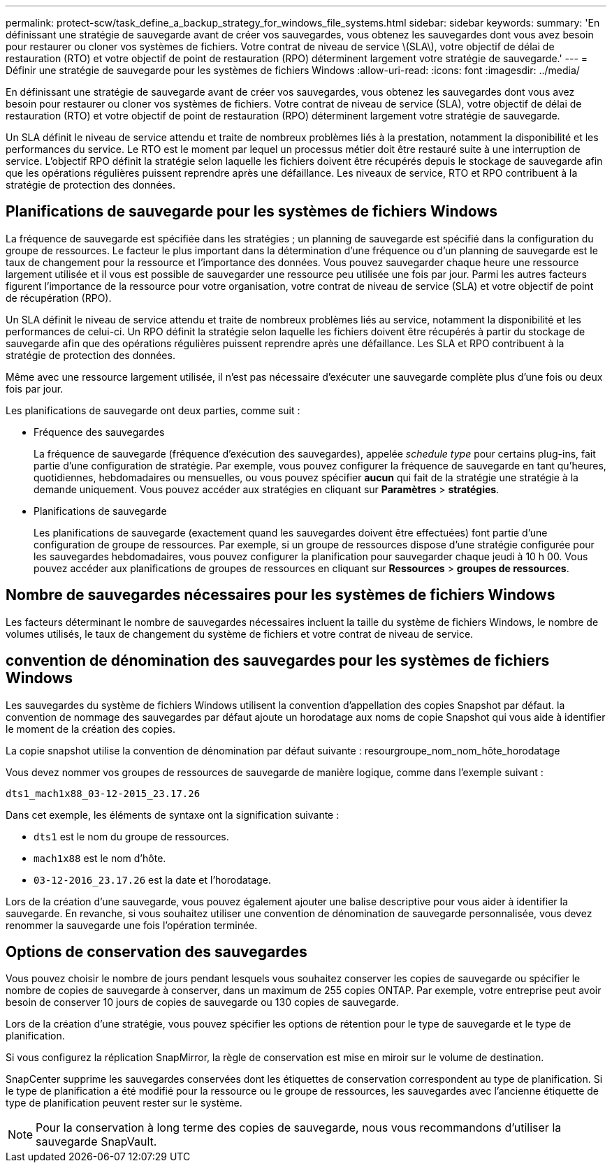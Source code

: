 ---
permalink: protect-scw/task_define_a_backup_strategy_for_windows_file_systems.html 
sidebar: sidebar 
keywords:  
summary: 'En définissant une stratégie de sauvegarde avant de créer vos sauvegardes, vous obtenez les sauvegardes dont vous avez besoin pour restaurer ou cloner vos systèmes de fichiers. Votre contrat de niveau de service \(SLA\), votre objectif de délai de restauration (RTO) et votre objectif de point de restauration (RPO) déterminent largement votre stratégie de sauvegarde.' 
---
= Définir une stratégie de sauvegarde pour les systèmes de fichiers Windows
:allow-uri-read: 
:icons: font
:imagesdir: ../media/


[role="lead"]
En définissant une stratégie de sauvegarde avant de créer vos sauvegardes, vous obtenez les sauvegardes dont vous avez besoin pour restaurer ou cloner vos systèmes de fichiers. Votre contrat de niveau de service (SLA), votre objectif de délai de restauration (RTO) et votre objectif de point de restauration (RPO) déterminent largement votre stratégie de sauvegarde.

Un SLA définit le niveau de service attendu et traite de nombreux problèmes liés à la prestation, notamment la disponibilité et les performances du service. Le RTO est le moment par lequel un processus métier doit être restauré suite à une interruption de service. L'objectif RPO définit la stratégie selon laquelle les fichiers doivent être récupérés depuis le stockage de sauvegarde afin que les opérations régulières puissent reprendre après une défaillance. Les niveaux de service, RTO et RPO contribuent à la stratégie de protection des données.



== Planifications de sauvegarde pour les systèmes de fichiers Windows

La fréquence de sauvegarde est spécifiée dans les stratégies ; un planning de sauvegarde est spécifié dans la configuration du groupe de ressources. Le facteur le plus important dans la détermination d'une fréquence ou d'un planning de sauvegarde est le taux de changement pour la ressource et l'importance des données. Vous pouvez sauvegarder chaque heure une ressource largement utilisée et il vous est possible de sauvegarder une ressource peu utilisée une fois par jour. Parmi les autres facteurs figurent l'importance de la ressource pour votre organisation, votre contrat de niveau de service (SLA) et votre objectif de point de récupération (RPO).

Un SLA définit le niveau de service attendu et traite de nombreux problèmes liés au service, notamment la disponibilité et les performances de celui-ci. Un RPO définit la stratégie selon laquelle les fichiers doivent être récupérés à partir du stockage de sauvegarde afin que des opérations régulières puissent reprendre après une défaillance. Les SLA et RPO contribuent à la stratégie de protection des données.

Même avec une ressource largement utilisée, il n'est pas nécessaire d'exécuter une sauvegarde complète plus d'une fois ou deux fois par jour.

Les planifications de sauvegarde ont deux parties, comme suit :

* Fréquence des sauvegardes
+
La fréquence de sauvegarde (fréquence d'exécution des sauvegardes), appelée _schedule type_ pour certains plug-ins, fait partie d'une configuration de stratégie. Par exemple, vous pouvez configurer la fréquence de sauvegarde en tant qu'heures, quotidiennes, hebdomadaires ou mensuelles, ou vous pouvez spécifier *aucun* qui fait de la stratégie une stratégie à la demande uniquement. Vous pouvez accéder aux stratégies en cliquant sur *Paramètres* > *stratégies*.

* Planifications de sauvegarde
+
Les planifications de sauvegarde (exactement quand les sauvegardes doivent être effectuées) font partie d'une configuration de groupe de ressources. Par exemple, si un groupe de ressources dispose d'une stratégie configurée pour les sauvegardes hebdomadaires, vous pouvez configurer la planification pour sauvegarder chaque jeudi à 10 h 00. Vous pouvez accéder aux planifications de groupes de ressources en cliquant sur *Ressources* > *groupes de ressources*.





== Nombre de sauvegardes nécessaires pour les systèmes de fichiers Windows

Les facteurs déterminant le nombre de sauvegardes nécessaires incluent la taille du système de fichiers Windows, le nombre de volumes utilisés, le taux de changement du système de fichiers et votre contrat de niveau de service.



== convention de dénomination des sauvegardes pour les systèmes de fichiers Windows

Les sauvegardes du système de fichiers Windows utilisent la convention d'appellation des copies Snapshot par défaut. la convention de nommage des sauvegardes par défaut ajoute un horodatage aux noms de copie Snapshot qui vous aide à identifier le moment de la création des copies.

La copie snapshot utilise la convention de dénomination par défaut suivante : resourgroupe_nom_nom_hôte_horodatage

Vous devez nommer vos groupes de ressources de sauvegarde de manière logique, comme dans l'exemple suivant :

[listing]
----
dts1_mach1x88_03-12-2015_23.17.26
----
Dans cet exemple, les éléments de syntaxe ont la signification suivante :

* `dts1` est le nom du groupe de ressources.
* `mach1x88` est le nom d'hôte.
* `03-12-2016_23.17.26` est la date et l'horodatage.


Lors de la création d'une sauvegarde, vous pouvez également ajouter une balise descriptive pour vous aider à identifier la sauvegarde. En revanche, si vous souhaitez utiliser une convention de dénomination de sauvegarde personnalisée, vous devez renommer la sauvegarde une fois l'opération terminée.



== Options de conservation des sauvegardes

Vous pouvez choisir le nombre de jours pendant lesquels vous souhaitez conserver les copies de sauvegarde ou spécifier le nombre de copies de sauvegarde à conserver, dans un maximum de 255 copies ONTAP. Par exemple, votre entreprise peut avoir besoin de conserver 10 jours de copies de sauvegarde ou 130 copies de sauvegarde.

Lors de la création d'une stratégie, vous pouvez spécifier les options de rétention pour le type de sauvegarde et le type de planification.

Si vous configurez la réplication SnapMirror, la règle de conservation est mise en miroir sur le volume de destination.

SnapCenter supprime les sauvegardes conservées dont les étiquettes de conservation correspondent au type de planification. Si le type de planification a été modifié pour la ressource ou le groupe de ressources, les sauvegardes avec l'ancienne étiquette de type de planification peuvent rester sur le système.


NOTE: Pour la conservation à long terme des copies de sauvegarde, nous vous recommandons d'utiliser la sauvegarde SnapVault.

